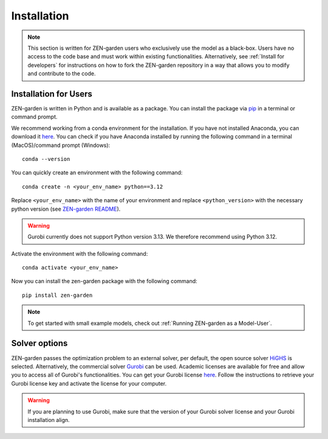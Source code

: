 .. _Installation:

############
Installation
############

.. note::
    This section is written for ZEN-garden users who exclusively use the model as a black-box. Users have no access to the code base and must work within existing functionalities. Alternatively,  see :ref:`Install for developers` for instructions on how to fork the ZEN-garden repository in a way that allows you to modify and contribute to the code.

..  _install for users:
Installation for Users
=======================

ZEN-garden is written in Python and is available as a package. You can install the package via `pip <https://pypi.org/project/zen-garden/>`_ in a terminal or command prompt.

We recommend working from a conda environment for the installation. If you have not installed Anaconda, you can download it `here <https://docs.anaconda.com/anaconda/install/>`_. You can check if you have Anaconda installed by running the following command in a terminal (MacOS)/command prompt (Windows)::

    conda --version

You can quickly create an environment with the following command::

  conda create -n <your_env_name> python==3.12

Replace ``<your_env_name>`` with the name of your environment and replace ``<python_version>`` with the necessary python version (see `ZEN-garden README <https://github.com/ZEN-universe/ZEN-garden/blob/main/README.md>`_).

.. warning::
    Gurobi currently does not support Python version 3.13. We therefore recommend using Python 3.12.

Activate the environment with the following command::

  conda activate <your_env_name>

Now you can install the zen-garden package with the following command::

    pip install zen-garden

.. note::

    To get started with small example models, check out :ref:`Running ZEN-garden as a Model-User`.

Solver options
==============

ZEN-garden passes the optimization problem to an external solver, per default, the open source solver `HiGHS <https://highs.dev/>`_ is selected. Alternatively, the commercial solver `Gurobi <https://www.gurobi.com/>`_ can be used. Academic licenses are available for free and allow you to access all of Gurobi's functionalities. You can get your Gurobi license `here <https://www.gurobi.com/features/academic-named-user-license/>`_. Follow the instructions to retrieve your Gurobi license key and activate the license for your computer.

.. warning::
    If you are planning to use Gurobi, make sure that the version of your Gurobi solver license and your Gurobi installation align.